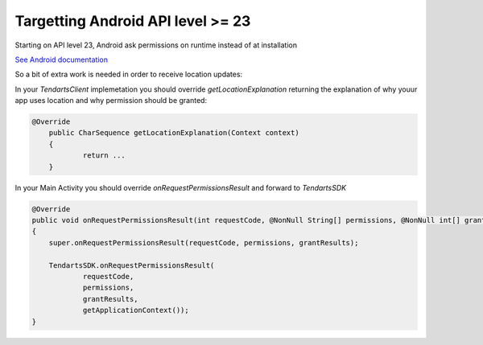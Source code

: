 .. _android-target-api:

==================================
Targetting Android API level >= 23
==================================


Starting on API level 23, Android ask permissions on runtime instead of at installation

`See Android documentation <https://developer.android.com/training/permissions/requesting.html>`_

So a bit of extra work is needed in order to receive location updates:


In your `TendartsClient` implemetation you should override `getLocationExplanation` returning the explanation of why youur app uses location and why permission should be granted:

.. code-block:: java

    @Override
	public CharSequence getLocationExplanation(Context context)
	{
		return ...
	}



In your Main Activity you should override `onRequestPermissionsResult` and forward to  `TendartsSDK`




.. code:: java

    @Override
    public void onRequestPermissionsResult(int requestCode, @NonNull String[] permissions, @NonNull int[] grantResults)
    {
        super.onRequestPermissionsResult(requestCode, permissions, grantResults);               

        TendartsSDK.onRequestPermissionsResult(
                requestCode,
                permissions,
                grantResults,
                getApplicationContext());
    }
